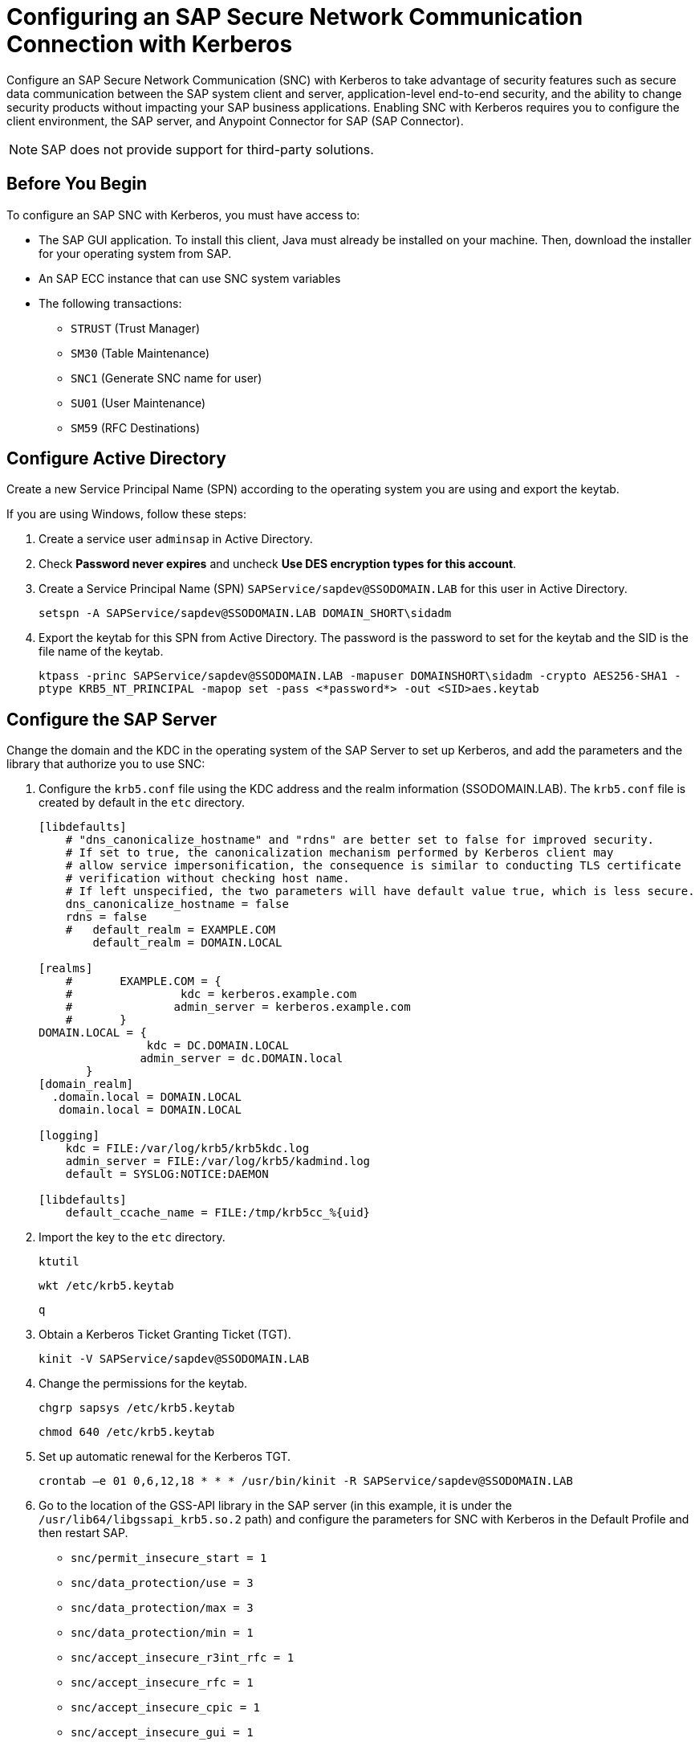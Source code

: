 = Configuring an SAP Secure Network Communication Connection with Kerberos

Configure an SAP Secure Network Communication (SNC) with Kerberos to take advantage of security features such as secure data communication between the SAP system client and server, application-level end-to-end security, and the ability to change security products without impacting your SAP business applications. Enabling SNC with Kerberos requires you to configure the client environment, the SAP server, and Anypoint Connector for SAP (SAP Connector). 

NOTE: SAP does not provide support for third-party solutions.

== Before You Begin

To configure an SAP SNC with Kerberos, you must have access to:

* The SAP GUI application. To install this client, Java must already be installed on your machine. Then, download the installer for your operating system from SAP.
* An SAP ECC instance that can use SNC system variables
* The following transactions:
** `STRUST` (Trust Manager)
** `SM30` (Table Maintenance)
** `SNC1` (Generate SNC name for user)
** `SU01` (User Maintenance)
** `SM59` (RFC Destinations)

== Configure Active Directory

Create a new Service Principal Name (SPN) according to the operating system you are using and export the keytab.

If you are using Windows, follow these steps:

. Create a service user `adminsap` in Active Directory.
. Check *Password never expires* and uncheck *Use DES encryption types for this account*.
. Create a Service Principal Name (SPN) `SAPService/sapdev@SSODOMAIN.LAB` for this user in Active Directory.
+
`setspn -A SAPService/sapdev@SSODOMAIN.LAB DOMAIN_SHORT\sidadm`
+
. Export the keytab for this SPN from Active Directory. The password is the password to set for the keytab and the SID is the file name of the keytab.
+
`ktpass -princ SAPService/sapdev@SSODOMAIN.LAB -mapuser DOMAINSHORT\sidadm -crypto AES256-SHA1 -ptype KRB5_NT_PRINCIPAL -mapop set -pass <*password*> -out <SID>aes.keytab`

== Configure the SAP Server

Change the domain and the KDC in the operating system of the SAP Server to set up Kerberos, and add the parameters and the library that authorize you to use SNC:

. Configure the `krb5.conf` file using the KDC address and the realm information (SSODOMAIN.LAB). The `krb5.conf` file is created by default in the `etc` directory. 
+
----
[libdefaults]
    # "dns_canonicalize_hostname" and "rdns" are better set to false for improved security.
    # If set to true, the canonicalization mechanism performed by Kerberos client may
    # allow service impersonification, the consequence is similar to conducting TLS certificate
    # verification without checking host name.
    # If left unspecified, the two parameters will have default value true, which is less secure.
    dns_canonicalize_hostname = false
    rdns = false
    #   default_realm = EXAMPLE.COM
        default_realm = DOMAIN.LOCAL
        
[realms]
    #       EXAMPLE.COM = {
    #                kdc = kerberos.example.com
    #               admin_server = kerberos.example.com
    #       }
DOMAIN.LOCAL = {
                kdc = DC.DOMAIN.LOCAL
               admin_server = dc.DOMAIN.local
       }
[domain_realm]
  .domain.local = DOMAIN.LOCAL
   domain.local = DOMAIN.LOCAL

[logging]
    kdc = FILE:/var/log/krb5/krb5kdc.log
    admin_server = FILE:/var/log/krb5/kadmind.log
    default = SYSLOG:NOTICE:DAEMON

[libdefaults]
    default_ccache_name = FILE:/tmp/krb5cc_%{uid}
----
+
. Import the key to the `etc` directory.
+
`ktutil`
+
`wkt /etc/krb5.keytab`
+
`q`
+
. Obtain a Kerberos Ticket Granting Ticket (TGT).
+
`kinit -V SAPService/sapdev@SSODOMAIN.LAB`
+
. Change the permissions for the keytab.
+
`chgrp sapsys /etc/krb5.keytab`
+
`chmod 640 /etc/krb5.keytab`
+
. Set up automatic renewal for the Kerberos TGT.
+
`crontab –e 01 0,6,12,18 * * * /usr/bin/kinit -R SAPService/sapdev@SSODOMAIN.LAB`
+
. Go to the location of the GSS-API library in the SAP server (in this example, it is under the `/usr/lib64/libgssapi_krb5.so.2` path) and configure the parameters for SNC with Kerberos in the Default Profile and then restart SAP.
* `snc/permit_insecure_start = 1`
* `snc/data_protection/use = 3`
* `snc/data_protection/max = 3`
* `snc/data_protection/min = 1`
* `snc/accept_insecure_r3int_rfc = 1`
* `snc/accept_insecure_rfc = 1`
* `snc/accept_insecure_cpic = 1`
* `snc/accept_insecure_gui = 1`
* `snc/gssapi_lib = /usr/lib64/libgssapi_krb5.so.2`
* `snc/enable = 1`
* `snc/identity/as = p:SAPService/sapdev@SSODOMAIN.LAB`
* `login/password_change_for_SSO = 0`
. Create `adminsap` as a user in SAP and set the SNC name using the transaction `SU01`.
. For the RFC destination, use the transaction `SM59`. In the tab logon and security, enable the SNC option and add the SPN name as a partner.

== Configure SAP Connector

Configure SAP Connector to enable SNC with Kerberos:

. Access Anypoint Studio.
. Select *SAP* in the Studio canvas.
. Click the plus sign (+) next to the *Connector configuration* field to access the global element configuration fields.
. Configure the Kerberos connection:
.. In the *Connection* field, select `Kerberos`.
.. On the *General* tab, configure these fields:
** *SAP system number* 
** *SAP client ID*
** *Kerberos Config File Path*
+
Path to the `krb5.conf` file using the KDC address and the realm information (SSODOMAIN.LAB).
** *Keytab File Path*
+
Path to the keytab for the SPN from Active Directory.
** *GSS Library Path*
+
Static value `/usr/lib64/libgssapi_krb5.so.2.2` when using CloudHub or static value `/usr/lib/x86_64-linux-gnu/libgssapi_krb5.so.2.2` when using CloudHub 2.0, Runtime Fabric, and Mule Runtime On-Premises on Ubuntu. The GSS library is compatible with macOS, Windows, HP-UX, AIX, Solaris, and Red Hat Enterprise Linux. For Mule Runtime On-Premises on macOS, Windows, HP-UX, AIX, Solaris, and Red Hat Enterprise Linux, specify the path to the GSS library installed on the server. For more information about downloading and installing the GSS library, refer to https://www.gnu.org/software/gss/manual/gss.html#Downloading-and-Installing[Downloading and Installing].
** *Principal*
+
Service user name from Active Directory, in this example `adminsap`.
** *Client SNC Partner Name*
+
SPN name from Active Directory, in this example `p:SAPService/sapdev@SSODOMAIN.LAB`.
** *Client SNC My Name*
+
Service user name from Active Directory, in this example `p:adminsap`.
.. On the *Advanced* tab, configure the extended properties.

== See Also

* xref:connectors::introduction/introduction-to-anypoint-connectors.adoc[Introduction to Anypoint Connectors]
* https://help.mulesoft.com[MuleSoft Help Center]
